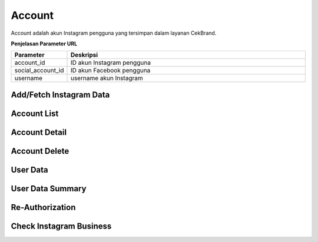 Account
+++++++

Account adalah akun Instagram pengguna yang tersimpan dalam layanan CekBrand.

**Penjelasan Parameter URL**

.. list-table:: 
      :widths: 15 80
      :header-rows: 1

      * - Parameter
        - Deskripsi
      * - account_id
        - ID akun Instagram pengguna
      * - social_account_id
        - ID akun Facebook pengguna
      * - username
        - username akun Instagram

.. _fetch-ig-data:

Add/Fetch Instagram Data
========================

.. http:post:: /cekbrand/instagram-graph-api/fetch-instagram-data/(int:account_id)

    Menambahkan akun Instagram menggunakan akun Facebook yang sudah terhubung.
    Akun Instagram yang ingin ditambahkan akan mengupdate data yang sudah ada.
    Data yang di ambil menggunakan Facebook Graph API antara lain profile, insights, media dan comment.
    Selain itu endpoint ini akan menjalankan *triggger* untuk menjalankan fungsi analitik untuk metrik hashtag dan sentimen media.
    Fungsi-fungsi analitik tersebut didefiniskan sebagai submodule dari repositori berikut_.
    
    .. _berikut: https://github.com/Widya-Analytic/cekbrand

    **Contoh Request Body**:

    .. sourcecode:: json

        {
            "id": "string"
        }

    :<json string id: social account ID

    **Contoh Response**:

    .. sourcecode:: http

        HTTP/1.1 200 OK

        <<instagram account data>>

    .. toggle-header::
        :header: **Diagram Alur**

        .. figure:: ../images/uml/fetch-ig-data.png
            :alt: fetch ig data diagram
        

.. _account-list:

Account List
============

.. http:get:: /cekbrand/accounts
    
    Mengembalikan daftar semua akun Instagram pengguna.

    .. toggle-header::
        :header: **Contoh Response**:

        .. sourcecode:: http

            HTTP/1.1 200 OK
            Content-Type: application/json

            [
                {
                    "biography": "string",
                    "id": "string",
                    "name": "string",
                    "profile_picture_url": "string",
                    "username": "string",
                    "social_account": {
                        "id": 0,
                        "uid": "string",
                        "name": "string",
                        "email": "string"
                    },
                    "updated_timestamp": "2022-12-26T12:47:29.216Z",
                    "latest_user_data": {
                        "followers_count": 0,
                        "follows_count": 0,
                        "media_count": 0,
                        "followers_count_growth": 0,
                        "media_count_growth": 0,
                        "updated_timestamp": "2022-12-26T20:25:53+07:00",
                        "datestamp": "2022-12-26"
                    }
                }
            ]

.. _account-detail:

Account Detail
==============

.. http:get:: /cekbrand/accounts/(int:account_id)

    Mengembalikan detail data akun Instagram pengguna.

    .. toggle-header::
        :header: **Contoh Response**:

        .. sourcecode:: http

            HTTP/1.1 200 OK
            Content-Type: application/json

            {
                "biography": "string",
                "id": "string",
                "name": "string",
                "profile_picture_url": "string",
                "username": "string",
                "social_account": {
                    "id": 0,
                    "uid": "string",
                    "name": "string",
                    "email": "string"
                },
                "updated_timestamp": "2022-12-26T12:45:41.153Z+07:00",
                "latest_user_data": {
                    "followers_count": 0,
                    "follows_count": 0,
                    "media_count": 0,
                    "followers_count_growth": 0,
                    "media_count_growth": 0,
                    "updated_timestamp": "2022-12-26T20:25:53+07:00",
                    "datestamp": "2022-12-26"
                }
            }

Account Delete
==============

.. http:delete:: /cekbrand/accounts/(int:account_id)

    Mengapus (*disconnecting*) akun Instagram pengguna. Akan tetapi data terkait tidak dihapus.

.. _fetch-user-data:

User Data
=========

.. http:get:: /cekbrand/accounts/(int:account_id)/user-data

    Mengembalikan daftar data profil akun Instagram pengguna.

    :query string start: tanggal awal filter data in UTC-0 (ISO 8601 format)
    :query string end: tanggal akhir filter data in UTC-0 (ISO 8601 format)
    :query string date_frame: *frame* tanggal filter data, mencakup 7, 28, 60 dan 90

    **Contoh Response**:

    .. sourcecode:: http

        HTTP/1.1 200 OK
        Content-Type: application/json

        [
            {
                "followers_count": 2147483647,
                "follows_count": 2147483647,
                "media_count": 2147483647,
                "followers_count_growth": 2147483647,
                "media_count_growth": 2147483647,
                "updated_timestamp": "2022-12-26T12:48:39.190Z+07:00",
                "datestamp": "2022-12-26"
            }
        ]

    :>json int followers_count: jumlah akun pengikut
    :>json int follows_count: jumlah akun yang diikuti
    :>json int media_count: jumlah media akun
    :>json int followers_count_growth: kenaikan jumlah akun pengikut
    :>json int media_count_growth: kenaikan jumlah media akun
    :>json string updated_timestamp: waktu data terakhir diperbaharui
    :>json string datestamp: tanggal data terakhir diperbaharui

.. _user-data-summary:

User Data Summary
=================

.. http:get:: /cekbrand/accounts/(int:account_id)/user-data/summary

    Mengembalikan data summary profil akun Instagram pengguna. Data tersebut mencakup nilai *followers growth rate* akun terkait.

    :query string start: tanggal awal filter data in UTC-0 (ISO 8601 format)
    :query string end: tanggal akhir filter data in UTC-0 (ISO 8601 format)
    :query string date_frame: *frame* tanggal filter data, mencakup 7, 28, 60 dan 90

    **Contoh Response**:

    .. sourcecode:: http

        HTTP/1.1 200 OK
        Content-Type: application/json

        {
            "followers_growth_rate": "2.1506744718757953%",
            "followers_growth_rate_before": "1.6427370327253912%",
            "followers_growth_rate_growth": "0.5079374391504041%"
        }

    :>json string followers_growth_rate: *rate* peningkatan jumlah pengikut pada rentang tanggal
    :>json string followers_growth_rate_before: *rate* peningkatan jumlah pengikut sebelum rentang tanggal
    :>json string followers_growth_rate_growth: selisih *rate* peningkatan jumlah pengikut dari sebelum rentang tanggal

.. _re-authorization:

Re-Authorization
================

.. http:put:: /cekbrand/instagram-graph-api/re-authorization/(int:social_account_id)

    Akun Instagram maupun Facebook yang terhubung ke layanan CekBrand memiliki masa kadaluarsa sehingga pada waktu tersebut pengguna akan diminta untuk melakukan otoriasi ulang menggunakan endpoint ini.

    **Contoh Response**:

    .. sourcecode:: http

        HTTP/1.1 200 OK

Check Instagram Business
========================

.. http:get:: /cekbrand/instagram-graph-api/instagram-business/(string:username)

    Mengembalikan data akun Instagram dengan parameter username. Data yang dikembalikan bersifat publik.

    **Contoh Response**:

    .. sourcecode:: http

        HTTP/1.1 200 OK
        Content-Type: application/json

        {
            "username": "string",
            "name": "string",
            "profile_picture_url": "https://scontent.fsrg1-1.fna.fbcdn.net/v/t51.2885-15/&oe=XXXXXX",
            "id": "17841423423423432"
        }